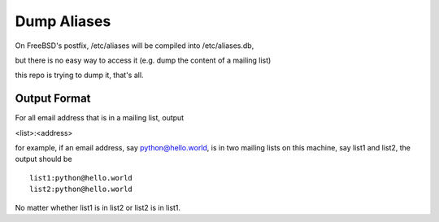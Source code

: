 ============
Dump Aliases
============

On FreeBSD's postfix, /etc/aliases will be compiled into /etc/aliases.db,

but there is no easy way to access it (e.g. dump the content of a mailing list)

this repo is trying to dump it, that's all.

Output Format
-------------

For all email address that is in a mailing list, output

<list>:<address>

for example, if an email address, say python@hello.world, is in two mailing lists on this machine, say list1 and list2, the output should be ::

    list1:python@hello.world
    list2:python@hello.world

No matter whether list1 is in list2 or list2 is in list1.
